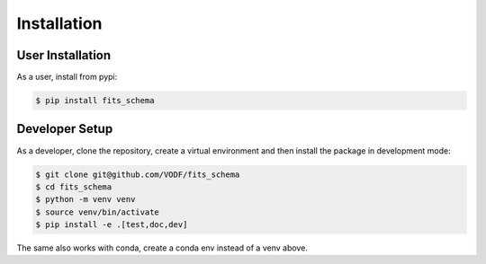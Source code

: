 ==============
 Installation
==============

User Installation
=================

As a user, install from pypi:

.. code-block:: shell

    $ pip install fits_schema


Developer Setup
===============

As a developer, clone the repository, create a virtual environment
and then install the package in development mode:

.. code-block:: shell

   $ git clone git@github.com/VODF/fits_schema
   $ cd fits_schema
   $ python -m venv venv
   $ source venv/bin/activate
   $ pip install -e .[test,doc,dev]

The same also works with conda, create a conda env instead of a venv above.
